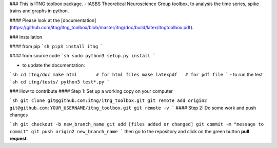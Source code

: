 ### This is ITNG toolbox package.
-  IASBS Theoretical Neuroscience Group toolbox, to analysis the time series, spike trains and graphs in python.

#### Please look at the [documentation](https://github.com/itng/itng_toolbox/blob/master/itng/doc/build/latex/itngtoolbox.pdf).

### installation

#### from pip
```sh
pip3 install itng
```

#### from source code
```sh
sudo python3 setup.py install
```

-  to update the documentation:

```sh
cd itng/doc 
make html       # for html files
make latexpdf   # for pdf file
```
-  to run the test
```sh
cd itng/tests/
python3 test*.py
```

### How to contribute
#### Step 1: Set up a working copy on your computer

```sh
git clone git@github.com:itng/itng_toolbox.git
git remote add origin2 git@github.com:YOUR_USERNAME/itng_toolbox.git
git remote -v
```
#### Step 2: Do some work and push changes

```sh
git checkout -b new_branch_name
git add [files added or changed]
git commit -m "message to commit"
git push origin2 new_branch_name
```
then go to the repository and click on the green button **pull request**.





